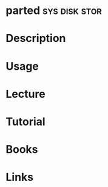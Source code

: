 #+TAGS: sys disk stor


* parted                                                      :sys:disk:stor:
* Description
* Usage
* Lecture
* Tutorial
* Books
* Links
